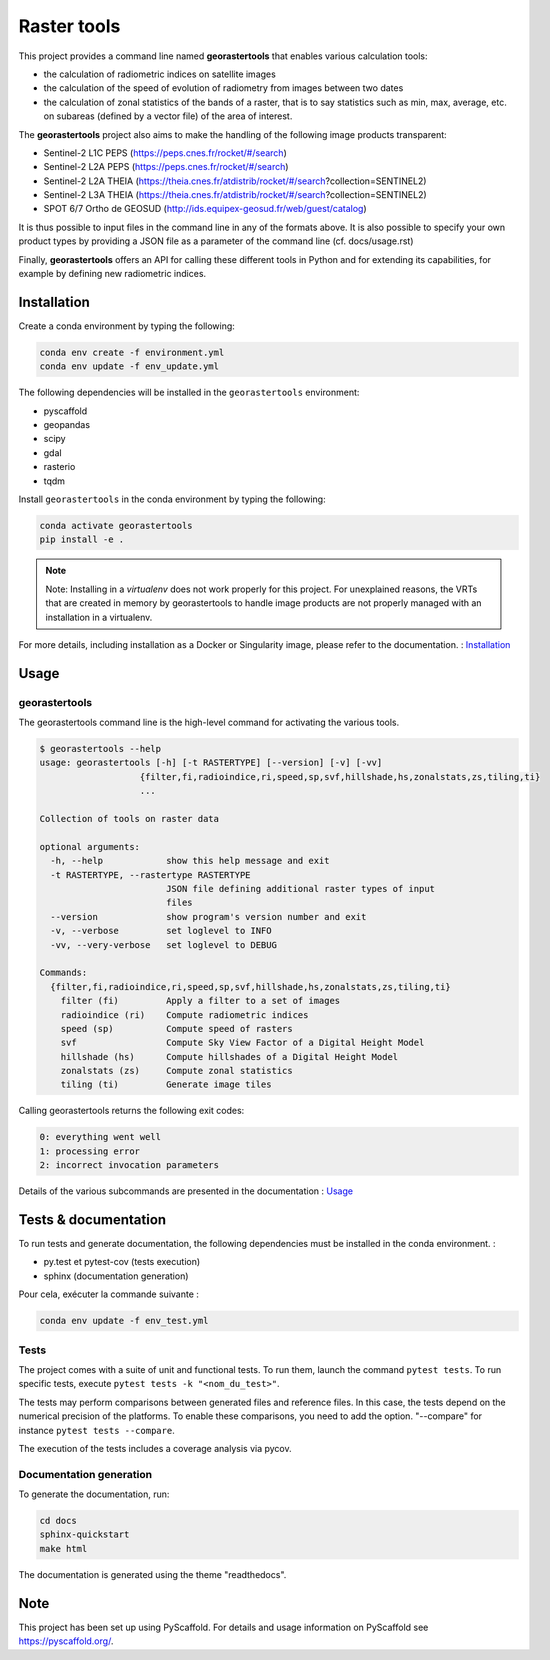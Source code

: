 ============
Raster tools
============

This project provides a command line named **georastertools** that enables various calculation tools:


- the calculation of radiometric indices on satellite images
- the calculation of the speed of evolution of radiometry from images between two dates
- the calculation of zonal statistics of the bands of a raster, that is to say statistics such as min, max, average, etc.
  on subareas (defined by a vector file) of the area of interest.
  
The **georastertools** project also aims to make the handling of the following image products transparent:

- Sentinel-2 L1C PEPS (https://peps.cnes.fr/rocket/#/search)
- Sentinel-2 L2A PEPS (https://peps.cnes.fr/rocket/#/search)
- Sentinel-2 L2A THEIA (https://theia.cnes.fr/atdistrib/rocket/#/search?collection=SENTINEL2)
- Sentinel-2 L3A THEIA (https://theia.cnes.fr/atdistrib/rocket/#/search?collection=SENTINEL2)
- SPOT 6/7 Ortho de GEOSUD (http://ids.equipex-geosud.fr/web/guest/catalog)

It is thus possible to input files in the command line in any of the formats above. 
It is also possible to specify your own product types by providing a JSON file as a parameter of the command line (cf. docs/usage.rst)

Finally, **georastertools** offers an API for calling these different tools in Python and for extending its capabilities, for example by defining new radiometric indices.

Installation
============

Create a conda environment by typing the following:

.. code-block:: bash

  conda env create -f environment.yml
  conda env update -f env_update.yml

The following dependencies will be installed in the ``georastertools`` environment:

- pyscaffold
- geopandas
- scipy
- gdal
- rasterio
- tqdm

Install ``georastertools`` in the conda environment by typing the following:

.. code-block:: bash

  conda activate georastertools
  pip install -e .

.. note::

  Note: Installing in a *virtualenv* does not work properly for this project. For unexplained reasons, 
  the VRTs that are created in memory by georastertools to handle image products are not properly managed
  with an installation in a virtualenv.

For more details, including installation as a Docker or Singularity image, please refer to the documentation. : `Installation <docs/install.rst>`_


Usage
=====

georastertools
^^^^^^^^^^^^^^
The georastertools command line is the high-level command for activating the various tools.

.. code-block:: console

  $ georastertools --help
  usage: georastertools [-h] [-t RASTERTYPE] [--version] [-v] [-vv]
                     {filter,fi,radioindice,ri,speed,sp,svf,hillshade,hs,zonalstats,zs,tiling,ti}
                     ...
  
  Collection of tools on raster data
  
  optional arguments:
    -h, --help            show this help message and exit
    -t RASTERTYPE, --rastertype RASTERTYPE
                          JSON file defining additional raster types of input
                          files
    --version             show program's version number and exit
    -v, --verbose         set loglevel to INFO
    -vv, --very-verbose   set loglevel to DEBUG
  
  Commands:
    {filter,fi,radioindice,ri,speed,sp,svf,hillshade,hs,zonalstats,zs,tiling,ti}
      filter (fi)         Apply a filter to a set of images
      radioindice (ri)    Compute radiometric indices
      speed (sp)          Compute speed of rasters
      svf                 Compute Sky View Factor of a Digital Height Model
      hillshade (hs)      Compute hillshades of a Digital Height Model
      zonalstats (zs)     Compute zonal statistics
      tiling (ti)         Generate image tiles

Calling georastertools returns the following exit codes:

.. code-block:: console

    0: everything went well
    1: processing error
    2: incorrect invocation parameters

Details of the various subcommands are presented in the documentation : `Usage <docs/cli.rst>`_


Tests & documentation
=====================

To run tests and generate documentation, the following dependencies must be installed in the conda environment. :

- py.test et pytest-cov (tests execution)
- sphinx (documentation generation)

Pour cela, exécuter la commande suivante :

.. code-block:: console

  conda env update -f env_test.yml


Tests
^^^^^

The project comes with a suite of unit and functional tests. To run them, 
launch the command ``pytest tests``. To run specific tests, execute ``pytest tests -k "<nom_du_test>"``.

The tests may perform comparisons between generated files and reference files. 
In this case, the tests depend on the numerical precision of the platforms. 
To enable these comparisons, you need to add the option. "--compare" for instance ``pytest tests --compare``.

The execution of the tests includes a coverage analysis via pycov.

Documentation generation
^^^^^^^^^^^^^^^^^^^^^^^^

To generate the documentation, run: 

.. code-block:: console

  cd docs
  sphinx-quickstart
  make html

The documentation is generated using the theme "readthedocs".

Note
====

This project has been set up using PyScaffold. For details and usage
information on PyScaffold see https://pyscaffold.org/.
